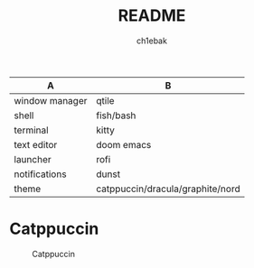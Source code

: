#+TITLE: README
#+AUTHOR: ch1ebak

| A              | B                                |
|----------------+----------------------------------|
| window manager | qtile                            |
| shell          | fish/bash                        |
| terminal       | kitty                            |
| text editor    | doom emacs|
| launcher       | rofi                             |
| notifications  | dunst                            |
| theme          | catppuccin/dracula/graphite/nord |


* Catppuccin

#+CAPTION: Catppuccin
#+ATTR_HTML: :alt Catppuccin :title Catppuccin Scrot :align left
[[https://raw.githubusercontent.com/ch1ebak/dotfiles/main/screenshots/catppuccin.jpg]]
